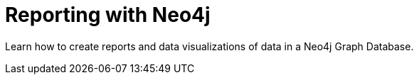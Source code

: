 = Reporting with Neo4j
:parent: paths
:shortname: Reporting
:caption: Learn how to use Neo4j to answer questions, create reports and data visualizations

Learn how to create reports and data visualizations of data in a Neo4j Graph Database.